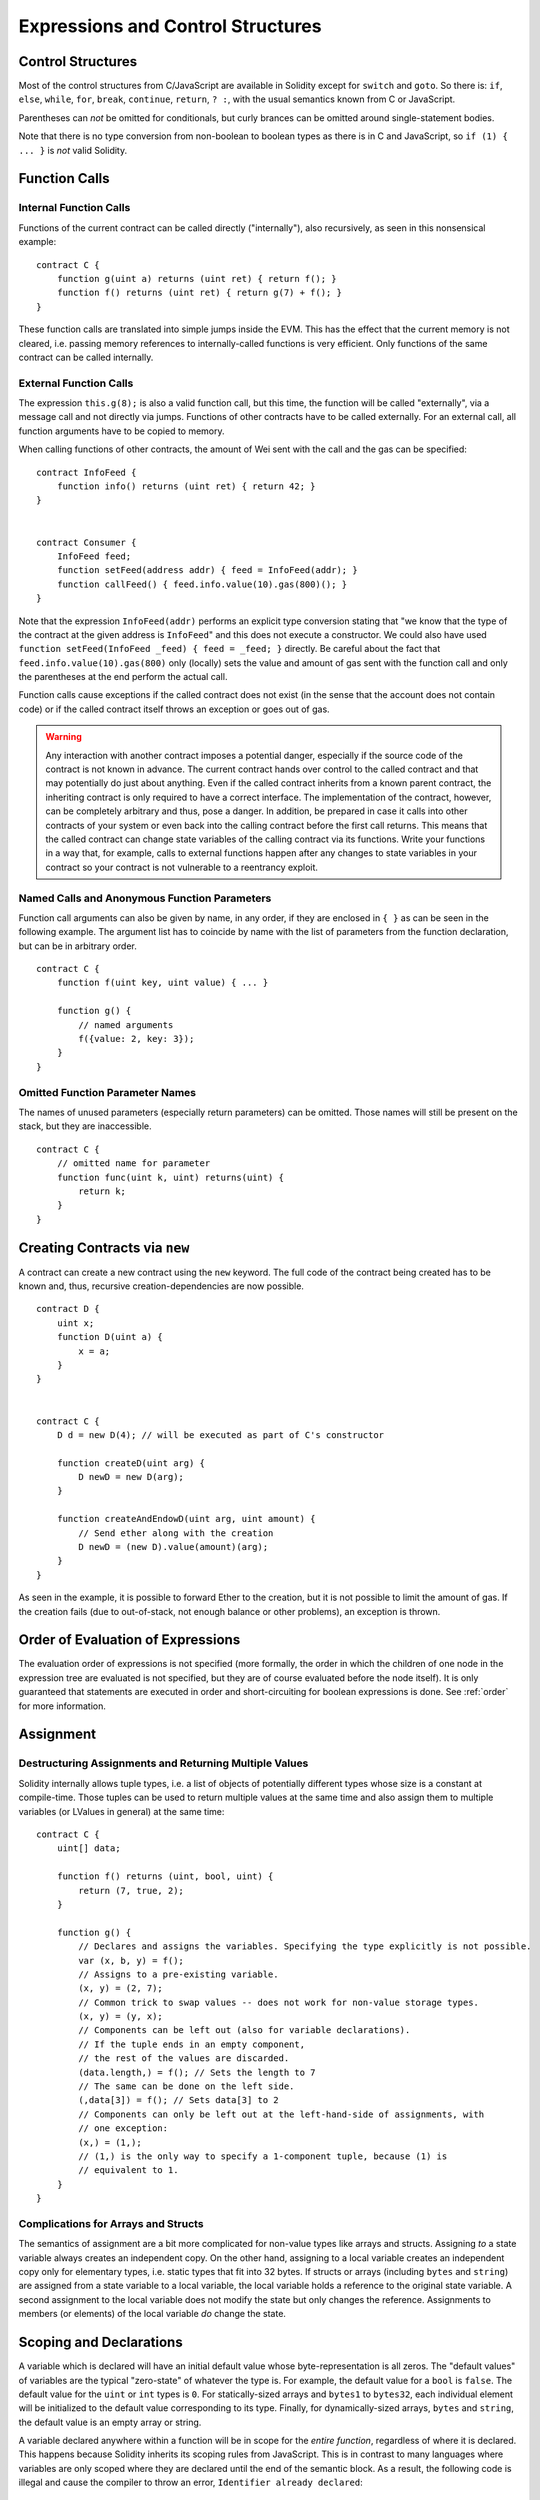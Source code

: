 ##################################
Expressions and Control Structures
##################################

.. index:: if, else, while, for, break, continue, return, switch, goto

Control Structures
===================

Most of the control structures from C/JavaScript are available in Solidity
except for ``switch`` and ``goto``. So
there is: ``if``, ``else``, ``while``, ``for``, ``break``, ``continue``, ``return``, ``? :``, with
the usual semantics known from C or JavaScript.

Parentheses can *not* be omitted for conditionals, but curly brances can be omitted
around single-statement bodies.

Note that there is no type conversion from non-boolean to boolean types as
there is in C and JavaScript, so ``if (1) { ... }`` is *not* valid Solidity.

.. index:: ! function;call, function;internal, function;external

.. _function-calls:

Function Calls
==============

Internal Function Calls
-----------------------

Functions of the current contract can be called directly ("internally"), also recursively, as seen in
this nonsensical example::

    contract C {
        function g(uint a) returns (uint ret) { return f(); }
        function f() returns (uint ret) { return g(7) + f(); }
    }

These function calls are translated into simple jumps inside the EVM. This has
the effect that the current memory is not cleared, i.e. passing memory references
to internally-called functions is very efficient. Only functions of the same
contract can be called internally.

External Function Calls
-----------------------

The expression ``this.g(8);`` is also a valid function call, but this time, the function
will be called "externally", via a message call and not directly via jumps.
Functions of other contracts have to be called externally. For an external call,
all function arguments have to be copied to memory.

When calling functions
of other contracts, the amount of Wei sent with the call and the gas can be specified::

    contract InfoFeed {
        function info() returns (uint ret) { return 42; }
    }


    contract Consumer {
        InfoFeed feed;
        function setFeed(address addr) { feed = InfoFeed(addr); }
        function callFeed() { feed.info.value(10).gas(800)(); }
    }

Note that the expression ``InfoFeed(addr)`` performs an explicit type conversion stating
that "we know that the type of the contract at the given address is ``InfoFeed``" and
this does not execute a constructor. We could also have used ``function setFeed(InfoFeed _feed) { feed = _feed; }`` directly.  Be careful about the fact that ``feed.info.value(10).gas(800)``
only (locally) sets the value and amount of gas sent with the function call and only the
parentheses at the end perform the actual call.

Function calls cause exceptions if the called contract does not exist (in the
sense that the account does not contain code) or if the called contract itself
throws an exception or goes out of gas.

.. warning::
    Any interaction with another contract imposes a potential danger, especially
    if the source code of the contract is not known in advance. The current
    contract hands over control to the called contract and that may potentially
    do just about anything. Even if the called contract inherits from a known parent contract,
    the inheriting contract is only required to have a correct interface. The
    implementation of the contract, however, can be completely arbitrary and thus,
    pose a danger. In addition, be prepared in case it calls into other contracts of
    your system or even back into the calling contract before the first
    call returns. This means
    that the called contract can change state variables of the calling contract
    via its functions. Write your functions in a way that, for example, calls to
    external functions happen after any changes to state variables in your contract
    so your contract is not vulnerable to a reentrancy exploit.

Named Calls and Anonymous Function Parameters
---------------------------------------------

Function call arguments can also be given by name, in any order,
if they are enclosed in ``{ }`` as can be seen in the following
example. The argument list has to coincide by name with the list of
parameters from the function declaration, but can be in arbitrary order.

::

    contract C {
        function f(uint key, uint value) { ... }

        function g() {
            // named arguments
            f({value: 2, key: 3});
        }
    }

Omitted Function Parameter Names
--------------------------------

The names of unused parameters (especially return parameters) can be omitted.
Those names will still be present on the stack, but they are inaccessible.

::

    contract C {
        // omitted name for parameter
        function func(uint k, uint) returns(uint) {
            return k;
        }
    }
    

.. index:: ! new, contracts;creating

.. _creating-contracts:

Creating Contracts via ``new``
==============================

A contract can create a new contract using the ``new`` keyword. The full
code of the contract being created has to be known and, thus, recursive
creation-dependencies are now possible.

::

    contract D {
        uint x;
        function D(uint a) {
            x = a;
        }
    }


    contract C {
        D d = new D(4); // will be executed as part of C's constructor

        function createD(uint arg) {
            D newD = new D(arg);
        }

        function createAndEndowD(uint arg, uint amount) {
            // Send ether along with the creation
            D newD = (new D).value(amount)(arg);
        }
    }

As seen in the example, it is possible to forward Ether to the creation,
but it is not possible to limit the amount of gas. If the creation fails
(due to out-of-stack, not enough balance or other problems), an exception
is thrown.

Order of Evaluation of Expressions
==================================

The evaluation order of expressions is not specified (more formally, the order
in which the children of one node in the expression tree are evaluated is not
specified, but they are of course evaluated before the node itself). It is only
guaranteed that statements are executed in order and short-circuiting for
boolean expressions is done. See :ref:`order` for more information.

.. index:: ! assignment

Assignment
==========

.. index:: ! assignment;destructuring

Destructuring Assignments and Returning Multiple Values
-------------------------------------------------------

Solidity internally allows tuple types, i.e. a list of objects of potentially different types whose size is a constant at compile-time. Those tuples can be used to return multiple values at the same time and also assign them to multiple variables (or LValues in general) at the same time::

    contract C {
        uint[] data;

        function f() returns (uint, bool, uint) {
            return (7, true, 2);
        }

        function g() {
            // Declares and assigns the variables. Specifying the type explicitly is not possible.
            var (x, b, y) = f();
            // Assigns to a pre-existing variable.
            (x, y) = (2, 7);
            // Common trick to swap values -- does not work for non-value storage types.
            (x, y) = (y, x);
            // Components can be left out (also for variable declarations).
            // If the tuple ends in an empty component,
            // the rest of the values are discarded.
            (data.length,) = f(); // Sets the length to 7
            // The same can be done on the left side.
            (,data[3]) = f(); // Sets data[3] to 2
            // Components can only be left out at the left-hand-side of assignments, with
            // one exception:
            (x,) = (1,);
            // (1,) is the only way to specify a 1-component tuple, because (1) is
            // equivalent to 1.
        }
    }

Complications for Arrays and Structs
------------------------------------

The semantics of assignment are a bit more complicated for non-value types like arrays and structs.
Assigning *to* a state variable always creates an independent copy. On the other hand, assigning to a local variable creates an independent copy only for elementary types, i.e. static types that fit into 32 bytes. If structs or arrays (including ``bytes`` and ``string``) are assigned from a state variable to a local variable, the local variable holds a reference to the original state variable. A second assignment to the local variable does not modify the state but only changes the reference. Assignments to members (or elements) of the local variable *do* change the state.

.. index:: ! scoping, declarations, default value

.. _default-value:

Scoping and Declarations
========================

A variable which is declared will have an initial default value whose byte-representation is all zeros.
The "default values" of variables are the typical "zero-state" of whatever the type is. For example, the default value for a ``bool``
is ``false``. The default value for the ``uint`` or ``int`` types is ``0``. For statically-sized arrays and ``bytes1`` to ``bytes32``, each individual
element will be initialized to the default value corresponding to its type. Finally, for dynamically-sized arrays, ``bytes``
and ``string``, the default value is an empty array or string.

A variable declared anywhere within a function will be in scope for the *entire function*, regardless of where it is declared.
This happens because Solidity inherits its scoping rules from JavaScript.
This is in contrast to many languages where variables are only scoped where they are declared until the end of the semantic block.
As a result, the following code is illegal and cause the compiler to throw an error, ``Identifier already declared``::

    contract ScopingErrors {
        function scoping() {
            uint i = 0;

            while (i++ < 1) {
                uint same1 = 0;
            }

            while (i++ < 2) {
                uint same1 = 0;// Illegal, second declaration of same1
            }
        }

        function minimalScoping() {
            {
                uint same2 = 0;
            }

            {
                uint same2 = 0;// Illegal, second declaration of same2
            }
        }

        function forLoopScoping() {
            for (uint same3 = 0; same3 < 1; same3++) {
            }

            for (uint same3 = 0; same3 < 1; same3++) {// Illegal, second declaration of same3
            }
        }
    }

In addition to this, if a variable is declared, it will be initialized at the beginning of the function to its default value.
As a result, the following code is legal, despite being poorly written::

    function foo() returns (uint) {
        // baz is implicitly initialized as 0
        uint bar = 5;
        if (true) {
            bar += baz;
        } else {
            uint baz = 10;// never executes
        }
        return bar;// returns 5
    }

.. index:: ! exception, ! throw

Exceptions
==========

There are some cases where exceptions are thrown automatically (see below). You can use the ``throw`` instruction to throw an exception manually. The effect of an exception is that the currently executing call is stopped and reverted (i.e. all changes to the state and balances are undone) and the exception is also "bubbled up" through Solidity function calls (exceptions are ``send`` and the low-level functions ``call``, ``delegatecall`` and ``callcode``, those return ``false`` in case of an exception).

Catching exceptions is not yet possible.

In the following example, we show how ``throw`` can be used to easily revert an Ether transfer and also how to check the return value of ``send``::

    contract Sharer {
        function sendHalf(address addr) returns (uint balance) {
            if (!addr.send(msg.value / 2))
                throw; // also reverts the transfer to Sharer
            return this.balance;
        }
    }

Currently, there are six situations, where exceptions happen automatically in Solidity:

1. If you access an array beyond its length (i.e. ``x[i]`` where ``i >= x.length``).
2. If a function called via a message call does not finish properly (i.e. it runs out of gas or throws an exception itself).
3. If a non-existent function on a library is called or Ether is sent to a library.
4. If you divide or modulo by zero (e.g. ``5 / 0`` or ``23 % 0``).
5. If you perform an external function call targeting a contract that contains no code.
6. If a contract-creation call using the ``new`` keyword fails.

Internally, Solidity performs an "invalid jump" when an exception is thrown and thus causes the EVM to revert all changes made to the state. The reason for this is that there is no safe way to continue execution, because an expected effect did not occur. Because we want to retain the atomicity of transactions, the safest thing to do is to revert all changes and make the whole transaction (or at least call) without effect.

.. index:: ! assembly, ! asm, ! evmasm

Inline Assembly
===============

For more fine-grained control especially in order to enhance the language by writing libraries,
it is possible to interleave Solidity statements with inline assembly in a language close
to the one of the virtual machine. Due to the fact that the EVM is a stack machine, it is
often hard to address the correct stack slot and provide arguments to opcodes at the correct
point on the stack. Solidity's inline assembly tries to facilitate that and other issues
arising when writing manual assembly by the following features:

* functional-style opcodes: ``mul(1, add(2, 3))`` instead of ``push1 3 push1 2 add push1 1 mul``
* assembly-local variables: ``let x := add(2, 3)  let y := mload(0x40)  x := add(x, y)``
* access to external variables: ``function f(uint x) { assembly { x := sub(x, 1) } }``
* labels: ``let x := 10  repeat: x := sub(x, 1) jumpi(repeat, eq(x, 0))``

We now want to describe the inline assembly language in detail.

.. warning::
    Inline assembly is still a relatively new feature and might change if it does not prove useful,
    so please try to keep up to date.

Example
-------

The following example provides library code to access the code of another contract and
load it into a ``bytes`` variable. This is not possible at all with "plain Solidity" and the
idea is that assembly libraries will be used to enhance the language in such ways.

.. code::

    library GetCode {
        function at(address _addr) returns (bytes o_code) {
            assembly {
                // retrieve the size of the code, this needs assembly
                let size := extcodesize(_addr)
                // allocate output byte array - this could also be done without assembly
                // by using o_code = new bytes(size)
                o_code := mload(0x40)
                // new "memory end" including padding
                mstore(0x40, add(o_code, and(add(add(size, 0x20), 0x1f), not(0x1f))))
                // store length in memory
                mstore(o_code, size)
                // actually retrieve the code, this needs assembly
                extcodecopy(_addr, add(o_code, 0x20), 0, size)
            }
        }
    }

Inline assembly could also be beneficial in cases where the optimizer fails to produce
efficient code. Please be aware that assembly is much more difficult to write because
the compiler does not perform checks, so you should use it for complex things only if
you really know what you are doing.

.. code::

    library VectorSum {
        // This function is less efficient because the optimizer currently fails to
        // remove the bounds checks in array access.
        function sumSolidity(uint[] _data) returns (uint o_sum) {
            for (uint i = 0; i < _data.length; ++i)
                o_sum += _data[i];
        }

        // We know that we only access the array in bounds, so we can avoid the check.
        // 0x20 needs to be added to an array because the first slot contains the
        // array length.
        function sumAsm(uint[] _data) returns (uint o_sum) {
            for (uint i = 0; i < _data.length; ++i) {
                assembly {
                    o_sum := mload(add(add(_data, 0x20), i))
                }
            }
        }
    }

Syntax
------

Inline assembly parses comments, literals and identifiers exactly as Solidity, so you can use the
usual ``//`` and ``/* */`` comments. Inline assembly is initiated by ``assembly { ... }`` and inside
these curly braces, the following can be used (see the later sections for more details)

 - literals, e.g. ``0x123``, ``42`` or ``"abc"`` (strings up to 32 characters)
 - opcodes (in "instruction style"), e.g. ``mload sload dup1 sstore``, for a list see below
 - opcodes in functional style, e.g. ``add(1, mlod(0))``
 - labels, e.g. ``name:``
 - variable declarations, e.g. ``let x := 7`` or ``let x := add(y, 3)``
 - identifiers (externals, labels or assembly-local variables), e.g. ``jump(name)``, ``3 x add``
 - assignments (in "instruction style"), e.g. ``3 =: x``
 - assignments in functional style, e.g. ``x := add(y, 3)``
 - blocks where local variables are scoped inside, e.g. ``{ let x := 3 { let y := add(x, 1) } }``

Opcodes
-------

This document does not want to be a full description of the Ethereum virtual machine, but the
following list can be used as a reference of its opcodes.

If an opcode takes arguments (always from the top of the stack), they are given in parentheses.
Note that the order of arguments can be seen as being reversed compared to the instructional style (explained below).
Opcodes marked with ``-`` do not push an item onto the stack, those marked with ``*`` are
special and all others push exactly one item onte the stack.

In the following, ``mem[a...b)`` signifies the bytes of memory starting at position ``a`` up to
(excluding) position ``b`` and ``storage[p]`` signifies the storage contents at position ``p``.

The opcodes ``pushi`` and ``jumpdest`` cannot be used directly.

+-------------------------+------+-----------------------------------------------------------------+
| stop                    + `-`  | stop execution, identical to return(0,0)                        |
+-------------------------+------+-----------------------------------------------------------------+
| add(x, y)               |      | x + y                                                           |
+-------------------------+------+-----------------------------------------------------------------+
| sub(x, y)               |      | x - y                                                           |
+-------------------------+------+-----------------------------------------------------------------+
| mul(x, y)               |      | x * y                                                           |
+-------------------------+------+-----------------------------------------------------------------+
| div(x, y)               |      | x / y                                                           |
+-------------------------+------+-----------------------------------------------------------------+
| sdiv(x, y)              |      | x / y, for signed numbers in two's complement                   |
+-------------------------+------+-----------------------------------------------------------------+
| mod(x, y)               |      | x % y                                                           |
+-------------------------+------+-----------------------------------------------------------------+
| smod(x, y)              |      | x % y, for signed numbers in two's complement                   |
+-------------------------+------+-----------------------------------------------------------------+
| exp(x, y)               |      | x to the power of y                                             |
+-------------------------+------+-----------------------------------------------------------------+
| not(x)                  |      | ~x, every bit of x is negated                                   |
+-------------------------+------+-----------------------------------------------------------------+
| lt(x, y)                |      | 1 if x < y, 0 otherwise                                         |
+-------------------------+------+-----------------------------------------------------------------+
| gt(x, y)                |      | 1 if x > y, 0 otherwise                                         |
+-------------------------+------+-----------------------------------------------------------------+
| slt(x, y)               |      | 1 if x < y, 0 otherwise, for signed numbers in two's complement |
+-------------------------+------+-----------------------------------------------------------------+
| sgt(x, y)               |      | 1 if x > y, 0 otherwise, for signed numbers in two's complement |
+-------------------------+------+-----------------------------------------------------------------+
| eq(x, y)                |      | 1 if x == y, 0 otherwise                                        |
+-------------------------+------+-----------------------------------------------------------------+
| iszero(x)               |      | 1 if x == 0, 0 otherwise                                        |
+-------------------------+------+-----------------------------------------------------------------+
| and(x, y)               |      | bitwise and of x and y                                          |
+-------------------------+------+-----------------------------------------------------------------+
| or(x, y)                |      | bitwise or of x and y                                           |
+-------------------------+------+-----------------------------------------------------------------+
| xor(x, y)               |      | bitwise xor of x and y                                          |
+-------------------------+------+-----------------------------------------------------------------+
| byte(n, x)              |      | nth byte of x, where the most significant byte is the 0th byte  |
+-------------------------+------+-----------------------------------------------------------------+
| addmod(x, y, m)         |      | (x + y) % m with arbitrary precision arithmetics                |
+-------------------------+------+-----------------------------------------------------------------+
| mulmod(x, y, m)         |      | (x * y) % m with arbitrary precision arithmetics                |
+-------------------------+------+-----------------------------------------------------------------+
| signextend(i, x)        |      | sign extend from (i*8+7)th bit counting from least significant  |
+-------------------------+------+-----------------------------------------------------------------+
| sha3(p, n)              |      | keccak(mem[p...(p+n)))                                          |
+-------------------------+------+-----------------------------------------------------------------+
| jump(label)             | `-`  | jump to label / code position                                   |
+-------------------------+------+-----------------------------------------------------------------+
| jumpi(label, cond)      | `-`  | jump to label if cond is nonzero                                |
+-------------------------+------+-----------------------------------------------------------------+
| pc                      |      | current position in code                                        |
+-------------------------+------+-----------------------------------------------------------------+
| pop                     | `*`  | remove topmost stack slot                                       |
+-------------------------+------+-----------------------------------------------------------------+
| dup1 ... dup16          |      | copy ith stack slot to the top (counting from top)              |
+-------------------------+------+-----------------------------------------------------------------+
| swap1 ... swap16        | `*`  | swap topmost and ith stack slot below it                        |
+-------------------------+------+-----------------------------------------------------------------+
| mload(p)                |      | mem[p..(p+32))                                                  |
+-------------------------+------+-----------------------------------------------------------------+
| mstore(p, v)            | `-`  | mem[p..(p+32)) := v                                             |
+-------------------------+------+-----------------------------------------------------------------+
| mstore8(p, v)           | `-`  | mem[p] := v & 0xff    - only modifies a single byte             |
+-------------------------+------+-----------------------------------------------------------------+
| sload(p)                |      | storage[p]                                                      |
+-------------------------+------+-----------------------------------------------------------------+
| sstore(p, v)            | `-`  | storage[p] := v                                                 |
+-------------------------+------+-----------------------------------------------------------------+
| msize                   |      | size of memory, i.e. largest accessed memory index              |
+-------------------------+------+-----------------------------------------------------------------+
| gas                     |      | gas still available to execution                                |
+-------------------------+------+-----------------------------------------------------------------+
| address                 |      | address of the current contract / execution context             |
+-------------------------+------+-----------------------------------------------------------------+
| balance(a)              |      | wei balance at address a                                        |
+-------------------------+------+-----------------------------------------------------------------+
| caller                  |      | call sender (excluding delegatecall)                            |
+-------------------------+------+-----------------------------------------------------------------+
| callvalue               |      | wei sent together with the current call                         |
+-------------------------+------+-----------------------------------------------------------------+
| calldataload(p)         |      | calldata starting from position p (32 bytes)                    |
+-------------------------+------+-----------------------------------------------------------------+
| calldatasize            |      | size of calldata in bytes                                       |
+-------------------------+------+-----------------------------------------------------------------+
| calldatacopy(t, f, s)   | `-`  | copy s bytes from calldata at position f to mem at position t   |
+-------------------------+------+-----------------------------------------------------------------+
| codesize                |      | size of the code of the current contract / execution context    |
+-------------------------+------+-----------------------------------------------------------------+
| codecopy(t, f, s)       | `-`  | copy s bytes from code at position f to mem at position t       |
+-------------------------+------+-----------------------------------------------------------------+
| extcodesize(a)          |      | size of the code at address a                                   |
+-------------------------+------+-----------------------------------------------------------------+
| extcodecopy(a, t, f, s) | `-`  | like codecopy(t, f, s) but take code at address a               |
+-------------------------+------+-----------------------------------------------------------------+
| create(v, p, s)         |      | create new contract with code mem[p..(p+s)) and send v wei      |
|                         |      | and return the new address                                      |
+-------------------------+------+-----------------------------------------------------------------+
| call(g, a, v, in,       |      | call contract at address a with input mem[in..(in+insize))      |
| insize, out, outsize)   |      | providing g gas and v wei and output area                       |
|                         |      | mem[out..(out+outsize)) returning 0 on error (eg. out of gas)   |
|                         |      | and 1 on success                                                |
+-------------------------+------+-----------------------------------------------------------------+
| callcode(g, a, v, in,   |      | identical to `call` but only use the code from a and stay       |
| insize, out, outsize)   |      | in the context of the current contract otherwise                |
+-------------------------+------+-----------------------------------------------------------------+
| delegatecall(g, a, in,  |      | identical to `callcode` but also keep ``caller``                |
| insize, out, outsize)   |      | and ``callvalue``                                               |
+-------------------------+------+-----------------------------------------------------------------+
| return(p, s)            | `*`  | end execution, return data mem[p..(p+s))                        |
+-------------------------+------+-----------------------------------------------------------------+
| selfdestruct(a)         | `*`  | end execution, destroy current contract and send funds to a     |
+-------------------------+------+-----------------------------------------------------------------+
| log0(p, s)              | `-`  | log without topics and data mem[p..(p+s))                       |
+-------------------------+------+-----------------------------------------------------------------+
| log1(p, s, t1)          | `-`  | log with topic t1 and data mem[p..(p+s))                        |
+-------------------------+------+-----------------------------------------------------------------+
| log2(p, s, t1, t2)      | `-`  | log with topics t1, t2 and data mem[p..(p+s))                   |
+-------------------------+------+-----------------------------------------------------------------+
| log3(p, s, t1, t2, t3)  | `-`  | log with topics t1, t2, t3 and data mem[p..(p+s))               |
+-------------------------+------+-----------------------------------------------------------------+
| log4(p, s, t1, t2, t3,  | `-`  | log with topics t1, t2, t3, t4 and data mem[p..(p+s))           |
| t4)                     |      |                                                                 |
+-------------------------+------+-----------------------------------------------------------------+
| origin                  |      | transaction sender                                              |
+-------------------------+------+-----------------------------------------------------------------+
| gasprice                |      | gas price of the transaction                                    |
+-------------------------+------+-----------------------------------------------------------------+
| blockhash(b)            |      | hash of block nr b - only for last 256 blocks excluding current |
+-------------------------+------+-----------------------------------------------------------------+
| coinbase                |      | current mining beneficiary                                      |
+-------------------------+------+-----------------------------------------------------------------+
| timestamp               |      | timestamp of the current block in seconds since the epoch       |
+-------------------------+------+-----------------------------------------------------------------+
| number                  |      | current block number                                            |
+-------------------------+------+-----------------------------------------------------------------+
| difficulty              |      | difficulty of the current block                                 |
+-------------------------+------+-----------------------------------------------------------------+
| gaslimit                |      | block gas limit of the current block                            |
+-------------------------+------+-----------------------------------------------------------------+

Literals
--------

You can use integer constants by typing them in decimal or hexadecimal notation and an
appropriate ``PUSHi`` instruction will automatically be generated. The following creates code
to add 2 and 3 resulting in 5 and then computes the bitwise and with the string "abc".
Strings are stored left-aligned and cannot be longer than 32 bytes.

.. code::

    assembly { 2 3 add "abc" and }

Functional Style
-----------------

You can type opcode after opcode in the same way they will end up in bytecode. For example
adding ``3`` to the contents in memory at position ``0x80`` would be

.. code::

    3 0x80 mload add 0x80 mstore

As it is often hard to see what the actual arguments for certain opcodes are,
Solidity inline assembly also provides a "functional style" notation where the same code
would be written as follows

.. code::

    mstore(0x80, add(mload(0x80), 3))

Functional style and instructional style can be mixed, but any opcode inside a
functional style expression has to return exactly one stack slot (most of the opcodes do).

Note that the order of arguments is reversed in functional-style as opposed to the instruction-style
way. If you use functional-style, the first argument will end up on the stack top.


Access to External Variables and Functions
------------------------------------------

Solidity variables and other identifiers can be accessed by simply using their name.
For storage and memory variables, this will push the address and not the value onto the
stack. Also note that non-struct and non-array storage variable addresses occupy two slots
on the stack: One for the address and one for the byte offset inside the storage slot.
In assignments (see below), we can even use local Solidity variables to assign to.

Functions external to inline assembly can also be accessed: The assembly will
push their entry label (with virtual function resolution applied). The calling semantics
in solidity are:

 - the caller pushes return label, arg1, arg2, ..., argn
 - the call returns with ret1, ret2, ..., retn

This feature is still a bit cumbersome to use, because the stack offset essentially
changes during the call, and thus references to local variables will be wrong.
It is planned that the stack height changes can be specified in inline assembly.

.. code::

    contract C {
        uint b;
        function f(uint x) returns (uint r) {
            assembly {
                b pop // remove the offset, we know it is zero
                sload
                x
                mul
                =: r  // assign to return variable r
            }
        }
    }

Labels
------

Another problem in EVM assembly is that ``jump`` and ``jumpi`` use absolute addresses
which can change easily. Solidity inline assembly provides labels to make the use of
jumps easier. The following code computes an element in the Fibonacci series.

.. code::

    {
        let n := calldataload(4)
        let a := 1
        let b := a
    loop:
        jumpi(loopend, eq(n, 0))
        a add swap1
        n := sub(n, 1)
        jump(loop)
    loopend:
        mstore(0, a)
        return(0, 0x20)
    }

Please note that automatically accessing stack variables can only work if the
assembler knows the current stack height. This fails to work if the jump source
and target have different stack heights. It is still fine to use such jumps,
you should just not access any stack variables (even assembly variables) in that case.

Furthermore, the stack height analyser goes through the code opcode by opcode
(and not according to control flow), so in the following case, the assembler
will have a wrong impression about the stack height at label ``two``:

.. code::

    {
        jump(two)
        one:
            // Here the stack height is 1 (because we pushed 7),
            // but the assembler thinks it is 0 because it reads
            // from top to bottom.
            // Accessing stack variables here will lead to errors.
            jump(three)
        two:
            7 // push something onto the stack
            jump(one)
        three:
    }


Declaring Assembly-Local Variables
----------------------------------

You can use the ``let`` keyword to declare variables that are only visible in
inline assembly and actually only in the current ``{...}``-block. What happens
is that the ``let`` instruction will create a new stack slot that is reserved
for the variable and automatically removed again when the end of the block
is reached. You need to provide an initial value for the variable which can
be just ``0``, but it can also be a complex functional-style expression.

.. code::

    contract C {
        function f(uint x) returns (uint b) {
            assembly {
                let v := add(x, 1)
                mstore(0x80, v)
                {
                    let y := add(sload(v), 1)
                    b := y
                } // y is "deallocated" here
                b := add(b, v)
            } // v is "deallocated" here
        }
    }


Assignments
-----------

Assignments are possible to assembly-local variables and to function-local
variables. Take care that when you assign to variables that point to
memory or storage, you will only change the pointer and not the data.

There are two kinds of assignments: Functional-style and instruction-style.
For functional-style assignments (``variable := value``), you need to provide a value in a
functional-style expression that results in exactly one stack value
and for instruction-style (``=: variable``), the value is just taken from the stack top.
For both ways, the colon points to the name of the variable.

.. code::

    assembly {
        let v := 0 // functional-style assignment as part of variable declaration
        let g := add(v, 2)
        sload(10)
        =: v // instruction style assignment, puts the result of sload(10) into v
    }


Things to Avoid
---------------

Inline assembly might have a quite high-level look, but it actually is extremely
low-level. The only thing the assembler does for you is re-arranging
functional-style opcodes, managing jump labels, counting stack height for
variable access and removing stack slots for assembly-local variables when the end
of their block is reached. Especially for those two last cases, it is important
to know that the assembler only counts stack height from top to bottom, not
necessarily following control flow. Furthermore, operations like swap will only
swap the contents of the stack but not the location of variables.

Conventions in Solidity
-----------------------

In contrast to EVM assembly, Solidity knows types which are narrower than 256 bits,
e.g. ``uint24``. In order to make them more efficient, most arithmetic operations just
treat them as 256 bit numbers and the higher-order bits are only cleaned at the
point where it is necessary, i.e. just shortly before they are written to memory
or before comparisons are performed. This means that if you access such a variable
from within inline assembly, you might have to manually clean the higher order bits
first.

Solidity manages memory in a very simple way: There is a "free memory pointer"
at position ``0x40`` in memory. If you want to allocate memory, just use the memory
from that point on and update the pointer accordingly.

Elements in memory arrays in Solidity always occupy multiples of 32 bytes (yes, this is
even true for ``byte[]``, but not for ``bytes`` and ``string``). Multi-dimensional memory
arrays are pointers to memory arrays. The length of a dynamic array is stored at the
first slot of the array and then only the array elements follow.

.. warning::
    Statically-sized memory arrays do not have a length field, but it will be added soon
    to allow better convertibility between statically- and dynamically-sized arrays, so
    please do not rely on that.
